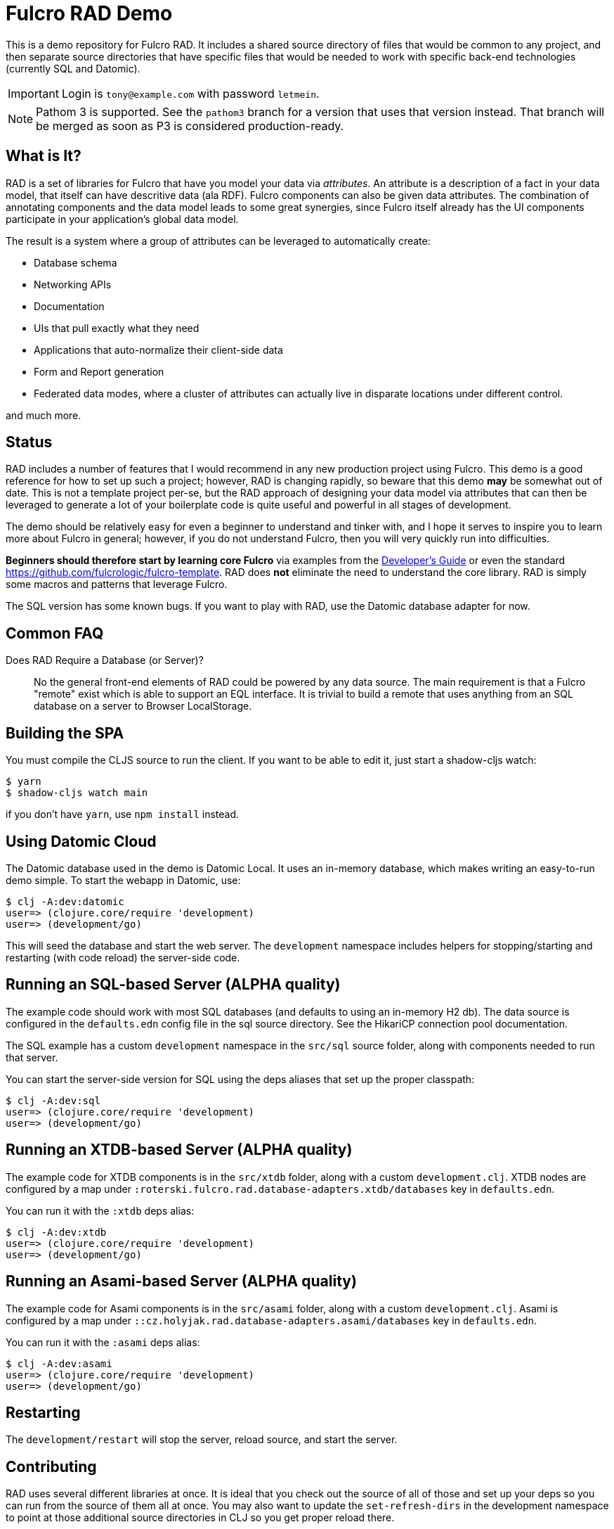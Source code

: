 = Fulcro RAD Demo

This is a demo repository for Fulcro RAD. It includes a shared source directory of files that would be
common to any project, and then separate source directories that have specific files that would be
needed to work with specific back-end technologies (currently SQL and Datomic).

IMPORTANT: Login is `tony@example.com` with password `letmein`.

NOTE: Pathom 3 is supported. See the `pathom3` branch for a version
that uses that version instead. That branch will be merged as soon
as P3 is considered production-ready.

== What is It?

RAD is a set of libraries for Fulcro that have you model your data via _attributes_. An attribute is
a description of a fact in your data model, that itself can have descritive data (ala RDF). Fulcro
components can also be given data attributes. The combination of annotating components and the data
model leads to some great synergies, since Fulcro itself already has the UI components participate
in your application's global data model.

The result is a system where a group of attributes can be leveraged to automatically create:

* Database schema
* Networking APIs
* Documentation
* UIs that pull exactly what they need
* Applications that auto-normalize their client-side data
* Form and Report generation
* Federated data modes, where a cluster of attributes can actually
  live in disparate locations under different control.

and much more.

== Status

RAD includes a number of features that I would recommend in any new production project using Fulcro.
This demo is a good reference for how to set up such a project; however, RAD is changing rapidly,
so beware that this demo *may* be somewhat out of date. This is not a template project per-se, but
the RAD approach of designing your data model via attributes that can then be leveraged to generate
a lot of your boilerplate code is quite useful and powerful in all stages of development.

The demo should be relatively easy for even a beginner to understand and tinker with, and I hope it
serves to inspire you to learn more about Fulcro in general; however, if you
do not understand Fulcro, then you will very quickly run into difficulties.

*Beginners should therefore start by learning core Fulcro* via examples from the
https://book.fulcrologic.com[Developer's Guide] or even the standard https://github.com/fulcrologic/fulcro-template.
RAD does *not* eliminate the need to understand the core library. RAD is simply some macros and patterns
that leverage Fulcro.

The SQL version has some known bugs. If you want to play with RAD, use the Datomic database adapter for now.

== Common FAQ

Does RAD Require a Database (or Server)?:: No the general front-end elements of RAD could be powered by any data source. The main
requirement is that a Fulcro "remote" exist which is able to support an EQL interface. It is trivial
to build a remote that uses anything from an SQL database on a server to Browser LocalStorage.

== Building the SPA

You must compile the CLJS source to run the client. If you want to be
able to edit it, just start a shadow-cljs watch:

[source, bash]
-----
$ yarn
$ shadow-cljs watch main
-----

if you don't have `yarn`, use `npm install` instead.

== Using Datomic Cloud

The Datomic database used in the demo is Datomic Local. It uses an in-memory database, which makes writing an easy-to-run demo simple. To start the webapp in Datomic, use:

[source, bash]
-----
$ clj -A:dev:datomic
user=> (clojure.core/require 'development)
user=> (development/go)
-----

This will seed the database and start the web server. The `development` namespace includes helpers for stopping/starting
and restarting (with code reload) the server-side code.

== Running an SQL-based Server (ALPHA quality)

The example code should work with most SQL databases (and defaults to using an in-memory H2 db). The data source
is configured in the `defaults.edn` config file in the sql source
directory. See the HikariCP connection pool documentation.

The SQL example has a custom `development` namespace in the `src/sql` source
folder, along with components needed to run that server.

You can start the server-side version for SQL using the deps aliases that
set up the proper classpath:

[source, bash]
-----
$ clj -A:dev:sql
user=> (clojure.core/require 'development)
user=> (development/go)
-----

== Running an XTDB-based Server (ALPHA quality)

The example code for XTDB components is in the `src/xtdb` folder, along with a custom
`development.clj`. XTDB nodes are configured by a map under `:roterski.fulcro.rad.database-adapters.xtdb/databases` key
in `defaults.edn`.

You can run it with the `:xtdb` deps alias:

[source, bash]
-----
$ clj -A:dev:xtdb
user=> (clojure.core/require 'development)
user=> (development/go)
-----

== Running an Asami-based Server (ALPHA quality)

The example code for Asami components is in the `src/asami` folder, along with a custom
`development.clj`. Asami is configured by a map under `::cz.holyjak.rad.database-adapters.asami/databases` key
in `defaults.edn`.

You can run it with the `:asami` deps alias:

[source, bash]
-----
$ clj -A:dev:asami
user=> (clojure.core/require 'development)
user=> (development/go)
-----

== Restarting

The `development/restart` will stop the server, reload source, and start the server.

== Contributing

RAD uses several different libraries at once. It is ideal that you check out the source of all of those and set
up your deps so you can run from the source of them all at once. You may also want to update the `set-refresh-dirs`
in the development namespace to point at those additional source directories in CLJ so you get proper reload there.

=== Running From Source

The *very* active development I'm doing makes changes to 5 projects at once (Fulcro, Fulcro RAD, Fulcro RAD Datomic,
Fulcro RAD SQL, and this demo). I do not guarantee I will keep everything in sync as far as versions in the deps
file go.  I personally set the following in my top-level `~/.clojure/deps.edn`:

[source]
-----
{:aliases {:f3-dev    {:override-deps {com.fulcrologic/fulcro {:local/root "/Users/tonykay/fulcrologic/fulcro"
                                                               :exclusions [com.taoensso/sente]}}}
           :rad-dev   {:override-deps {com.fulcrologic/fulcro-rad                 {:local/root "/Users/username/fulcrologic/fulcro-rad"}
                                       com.fulcrologic/fulcro-rad-sql             {:local/root "/Users/username/fulcrologic/fulcro-rad-sql"}
                                       com.fulcrologic/fulcro-rad-semantic-ui     {:local/root "/Users/username/fulcrologic/fulcro-rad-semantic-ui"}
                                       com.fulcrologic/fulcro-rad-datomic         {:local/root "/Users/username/fulcrologic/fulcro-rad-datomic"
                                                                                   :exclusions [com.datomic/datomic-free]}}}}}
-----

so that in IntelliJ (or at the command line) I can work from local sources for all of them.  I try to remember to push SNAPSHOTS
daily, but if I forget and you see some missing symbol error or things are broken, that is almost certainly why.

Running shadow and clj would look like this from the command line:

[source, bash]
-----
# in one terminal
$ shadow-cljs -A:f3-dev:rad-dev watch main
# in another terminal
$ clj -A:dev:f3-dev:rad-dev:datomic
-----

In IntelliJ, you'd simply make sure to run a CLJ REPL with current classpath, and use the alias checkboxes and `+` button
in the Clojure Deps tab to set it up.


== LICENSE

The MIT License (MIT)
Copyright (c), Fulcrologic, LLC

Permission is hereby granted, free of charge, to any person obtaining a copy of this software and associated
documentation files (the "Software"), to deal in the Software without restriction, including without limitation the
rights to use, copy, modify, merge, publish, distribute, sublicense, and/or sell copies of the Software, and to permit
persons to whom the Software is furnished to do so, subject to the following conditions:

The above copyright notice and this permission notice shall be included in all copies or substantial portions of the
Software.

THE SOFTWARE IS PROVIDED "AS IS", WITHOUT WARRANTY OF ANY KIND, EXPRESS OR IMPLIED, INCLUDING BUT NOT LIMITED TO THE
WARRANTIES OF MERCHANTABILITY, FITNESS FOR A PARTICULAR PURPOSE AND NONINFRINGEMENT. IN NO EVENT SHALL THE AUTHORS OR
COPYRIGHT HOLDERS BE LIABLE FOR ANY CLAIM, DAMAGES OR OTHER LIABILITY, WHETHER IN AN ACTION OF CONTRACT, TORT OR
OTHERWISE, ARISING FROM, OUT OF OR IN CONNECTION WITH THE SOFTWARE OR THE USE OR OTHER DEALINGS IN THE SOFTWARE.
